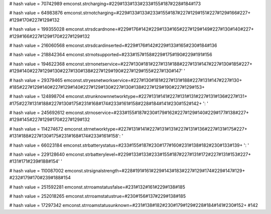 
# hash value = 70742989
emconst.strcharging=#229#133#133#233#155#187#228#184#173

# hash value = 64983876
emconst.strnotcharging=#229#133#133#233#155#187#227#129#151#227#129#166#227+
#129#170#227#129#132

# hash value = 199355028
emconst.strsdcardnone=#229#176#142#229#133#165#227#129#149#227#130#140#227+
#129#166#227#129#170#227#129#132

# hash value = 216060568
emconst.strsdcardinserted=#229#176#142#229#133#165#230#184#136

# hash value = 218842364
emconst.strnotsupported=#233#157#158#229#175#190#229#191#156

# hash value = 194622368
emconst.strnonetservice=#227#130#181#227#131#188#227#131#147#227#130#185#227+
#129#140#227#129#130#227#130#138#227#129#190#227#129#155#227#130#147' '


# hash value = 29379465
emconst.stryesnetworkservice=#227#130#181#227#131#188#227#131#147#227#130+
#185#227#129#140#227#129#140#227#129#130#227#130#138#227#129#190#227#129#153+


# hash value = 124898704
emconst.strunknownnetworktype=#227#131#141#227#131#131#227#131#136#227#131+
#175#227#131#188#227#130#175#231#168#174#233#161#158#228#184#141#230#152#142+
': '


# hash value = 245692612
emconst.strnoservice=#233#155#187#230#179#162#227#129#140#229#177#138#227+
#129#145#227#129#170#227#129#132

# hash value = 114274672
emconst.strnetworktype=#227#131#141#227#131#131#227#131#136#227#131#175#227+
#131#188#227#130#175#231#168#174#233#161#158': '


# hash value = 66023184
emconst.strbatterystatus=#233#155#187#230#177#160#231#138#182#230#133#139+
': '


# hash value = 229128640
emconst.strbatterylevel=#229#133#133#233#155#187#227#131#172#227#131#153#227+
#131#171#239#188#154' '


# hash value = 110087002
emconst.strsignalstrength=#228#191#161#229#143#183#227#129#174#229#147#129+
#232#179#170#239#188#154

# hash value = 251592281
emconst.strroamstatusfalse=#231#132#161#229#138#185

# hash value = 252018265
emconst.strroamstatustrue=#230#156#137#229#138#185

# hash value = 17297342
emconst.strroamstatusunknown=#231#138#182#230#179#129#228#184#141#230#152+
#142
